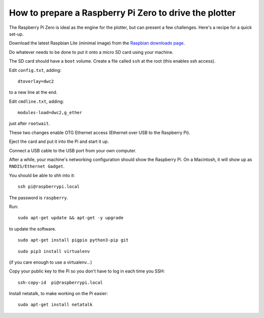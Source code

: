 .. _prepare-pi:

How to prepare a Raspberry Pi Zero to drive the plotter
========================================================

The Raspberry Pi Zero is ideal as the engine for the plotter, but can present a few challenges. Here's a recipe
for a quick set-up.

Download the latest Raspbian Lite (minimal image) from the `Raspbian downloads page <https://www.raspberrypi.org/downloads/raspbian>`_.

Do whatever needs to be done to put it onto a micro SD card using your machine.

The SD card should have a ``boot`` volume. Create a file called ``ssh`` at the root (this enables ssh access).

Edit ``config.txt``, adding::

     dtoverlay=dwc2

to a new line at the end.

Edit ``cmdline.txt``, adding::

    modules-load=dwc2,g_ether

just after ``rootwait``.

These two changes enable OTG Ethernet access (Ethernet over USB to the Raspberry Pi).

Eject the card and put it into the Pi and start it up.

Connect a USB cable to the USB port from your own computer.

After a while, your machine's networking configuration should show the Raspberry Pi. On a Macintosh, it will show up
as ``RNDIS/Ethernet Gadget``.

You should be able to shh into it::

    ssh pi@raspberrypi.local

The password is ``raspberry``.

Run::

    sudo apt-get update && apt-get -y upgrade

to update the software.

::

    sudo apt-get install pigpio python3-pip git

::

    sudo pip3 install virtualenv

(if you care enough to use a virtualenv...)

Copy your public key to the Pi so you don't have to log in each time you SSH::

    ssh-copy-id  pi@raspberrypi.local

Install netatalk, to make working on the Pi easier::

     sudo apt-get install netatalk

